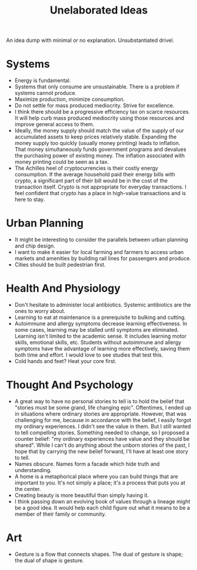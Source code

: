 #+title: Unelaborated Ideas

An idea dump with minimal or no explanation. Unsubstantiated drivel.

* Systems

- Energy is fundamental.
- Systems that only consume are unsustainable. There is a problem if systems cannot produce.
- Maximize production, minimize consumption.
- Do not settle for mass produced mediocrity. Strive for excellence.
- I think there should be a progressive efficiency tax on scarce resources. It will help curb mass produced mediocrity using those resources and improve general access to them.
- Ideally, the money supply should match the value of the supply of our accumulated assets to keep prices relatively stable. Expanding the money supply too quickly (usually money printing) leads to inflation. That money simultaneously funds government programs and devalues the purchasing power of existing money. The inflation associated with money printing could be seen as a tax.
- The Achilles heel of cryptocurrencies is their costly energy consumption. If the average household paid their energy bills with crypto, a significant part of their bill would be in the cost of the transaction itself. Crypto is not appropriate for everyday transactions. I feel confident that crypto has a place in high-value transactions and is here to stay.

* Urban Planning

- It might be interesting to consider the parallels between urban planning and chip design.
- I want to make it easier for local farming and farmers to access urban markets and amenities by building rail lines for passengers and produce.
- Cities should be built pedestrian first.

* Health And Physiology

- Don't hesitate to administer local antibiotics. Systemic antibiotics are the ones to worry about.
- Learning to eat at maintenance is a prerequisite to bulking and cutting.
- Autoimmune and allergy symptoms decrease learning effectiveness. In some cases, learning may be stalled until symptoms are eliminated. Learning isn't limited to the academic sense. It includes learning motor skills, emotional skills, etc. Students without autoimmune and allergy symptoms have the advantage of learning more effectively, saving them both time and effort. I would love to see studies that test this.
- Cold hands and feet? Heat your core first.

* Thought And Psychology

- A great way to have no personal stories to tell is to hold the belief that "stories must be some grand, life changing epic". Oftentimes, I ended up in situations where ordinary stories are appropriate. However, that was challenging for me, because in accordance with the belief, I easily forgot my ordinary experiences. I didn't see the value in them. But I still wanted to tell compelling stories. Something needed to change, so I proposed a counter belief: "my ordinary experiences have value and they should be shared". While I can't do anything about the unborn stories of the past, I hope that by carrying the new belief forward, I'll have at least one story to tell.
- Names obscure. Names form a facade which hide truth and understanding.
- A home is a metaphorical place where you can build things that are important to you. It's not simply a place; it's a process that puts you at the center.
- Creating beauty is more beautiful than simply having it.
- I think passing down an evolving book of values through a lineage might be a good idea. It would help each child figure out what it means to be a member of their family or community.

* Art

- Gesture is a flow that connects shapes. The dual of gesture is shape; the dual of shape is gesture.
